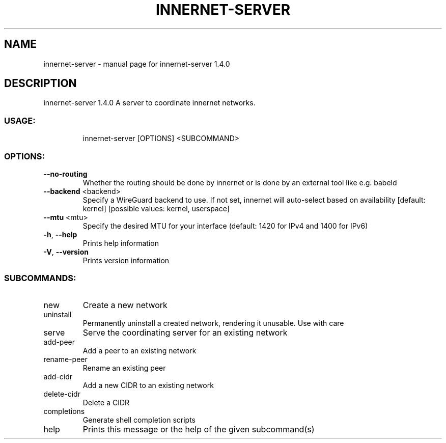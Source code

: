 .\" DO NOT MODIFY THIS FILE!  It was generated by help2man 1.48.3.
.TH INNERNET-SERVER "8" "July 2021" "innernet-server 1.4.0" "System Administration Utilities"
.SH NAME
innernet-server \- manual page for innernet-server 1.4.0
.SH DESCRIPTION
innernet\-server 1.4.0
A server to coordinate innernet networks.
.SS "USAGE:"
.IP
innernet\-server [OPTIONS] <SUBCOMMAND>
.SS "OPTIONS:"
.TP
\fB\-\-no\-routing\fR
Whether the routing should be done by innernet or is done by an external tool like e.g.
babeld
.TP
\fB\-\-backend\fR <backend>
Specify a WireGuard backend to use. If not set, innernet will auto\-select based on
availability [default: kernel]  [possible values: kernel, userspace]
.TP
\fB\-\-mtu\fR <mtu>
Specify the desired MTU for your interface (default: 1420 for IPv4 and 1400 for IPv6)
.TP
\fB\-h\fR, \fB\-\-help\fR
Prints help information
.TP
\fB\-V\fR, \fB\-\-version\fR
Prints version information
.SS "SUBCOMMANDS:"
.TP
new
Create a new network
.TP
uninstall
Permanently uninstall a created network, rendering it unusable. Use with care
.TP
serve
Serve the coordinating server for an existing network
.TP
add\-peer
Add a peer to an existing network
.TP
rename\-peer
Rename an existing peer
.TP
add\-cidr
Add a new CIDR to an existing network
.TP
delete\-cidr
Delete a CIDR
.TP
completions
Generate shell completion scripts
.TP
help
Prints this message or the help of the given subcommand(s)
